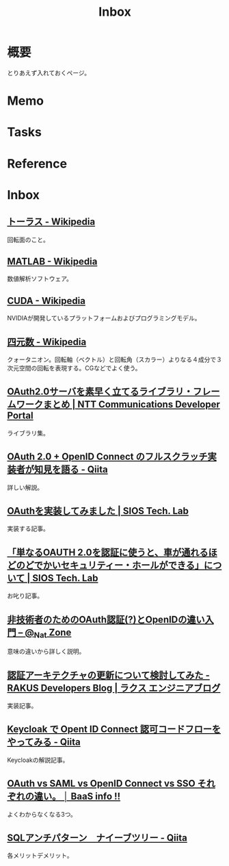 :PROPERTIES:
:ID:       007116d4-5023-4070-95ee-0a463b4bd983
:END:
#+title: Inbox
* 概要
とりあえず入れておくページ。
* Memo
* Tasks
* Reference
* Inbox
** [[https://ja.wikipedia.org/wiki/%E3%83%88%E3%83%BC%E3%83%A9%E3%82%B9][トーラス - Wikipedia]]
回転面のこと。
** [[https://ja.wikipedia.org/wiki/MATLAB][MATLAB - Wikipedia]]
数値解析ソフトウェア。
** [[https://ja.wikipedia.org/wiki/CUDA][CUDA - Wikipedia]]
NVIDIAが開発しているプラットフォームおよびプログラミングモデル。
** [[https://ja.wikipedia.org/wiki/%E5%9B%9B%E5%85%83%E6%95%B0][四元数 - Wikipedia]]
クォータニオン。回転軸（ベクトル）と回転角（スカラー）よりなる４成分で３次元空間の回転を表現する。CGなどでよく使う。
** [[https://developer.ntt.com/ja/blog/27d30623-f460-43af-97c9-10e60433dae4][OAuth2.0サーバを素早く立てるライブラリ・フレームワークまとめ | NTT Communications Developer Portal]]
ライブラリ集。
** [[https://qiita.com/TakahikoKawasaki/items/f2a0d25a4f05790b3baa][OAuth 2.0 + OpenID Connect のフルスクラッチ実装者が知見を語る - Qiita]]
詳しい解説。
** [[https://tech-lab.sios.jp/archives/8091][OAuthを実装してみました | SIOS Tech. Lab]]
実装する記事。
** [[https://tech-lab.sios.jp/archives/13002][「単なるOAUTH 2.0を認証に使うと、車が通れるほどのどでかいセキュリティー・ホールができる」について | SIOS Tech. Lab]]
お叱り記事。
** [[https://www.sakimura.org/2011/05/1087/][非技術者のためのOAuth認証(?)とOpenIDの違い入門 – @_Nat Zone]]
意味の違いから詳しく説明。
** [[https://tech-blog.rakus.co.jp/entry/20220408/architect][認証アーキテクチャの更新について検討してみた - RAKUS Developers Blog | ラクス エンジニアブログ]]
実装記事。
** [[https://qiita.com/tkek321/items/55a1c3a3f78356045c03][Keycloak で Opent ID Connect 認可コードフローをやってみる - Qiita]]
Keycloakの解説記事。
** [[https://baasinfo.net/?p=4418][OAuth vs SAML vs OpenID Connect vs SSO それぞれの違い。 │ BaaS info !!]]
よくわからなくなる3つ。
** [[https://qiita.com/fktnkit/items/57033c10b41b5747dbea][SQLアンチパターン　ナイーブツリー - Qiita]]
各メリットデメリット。
